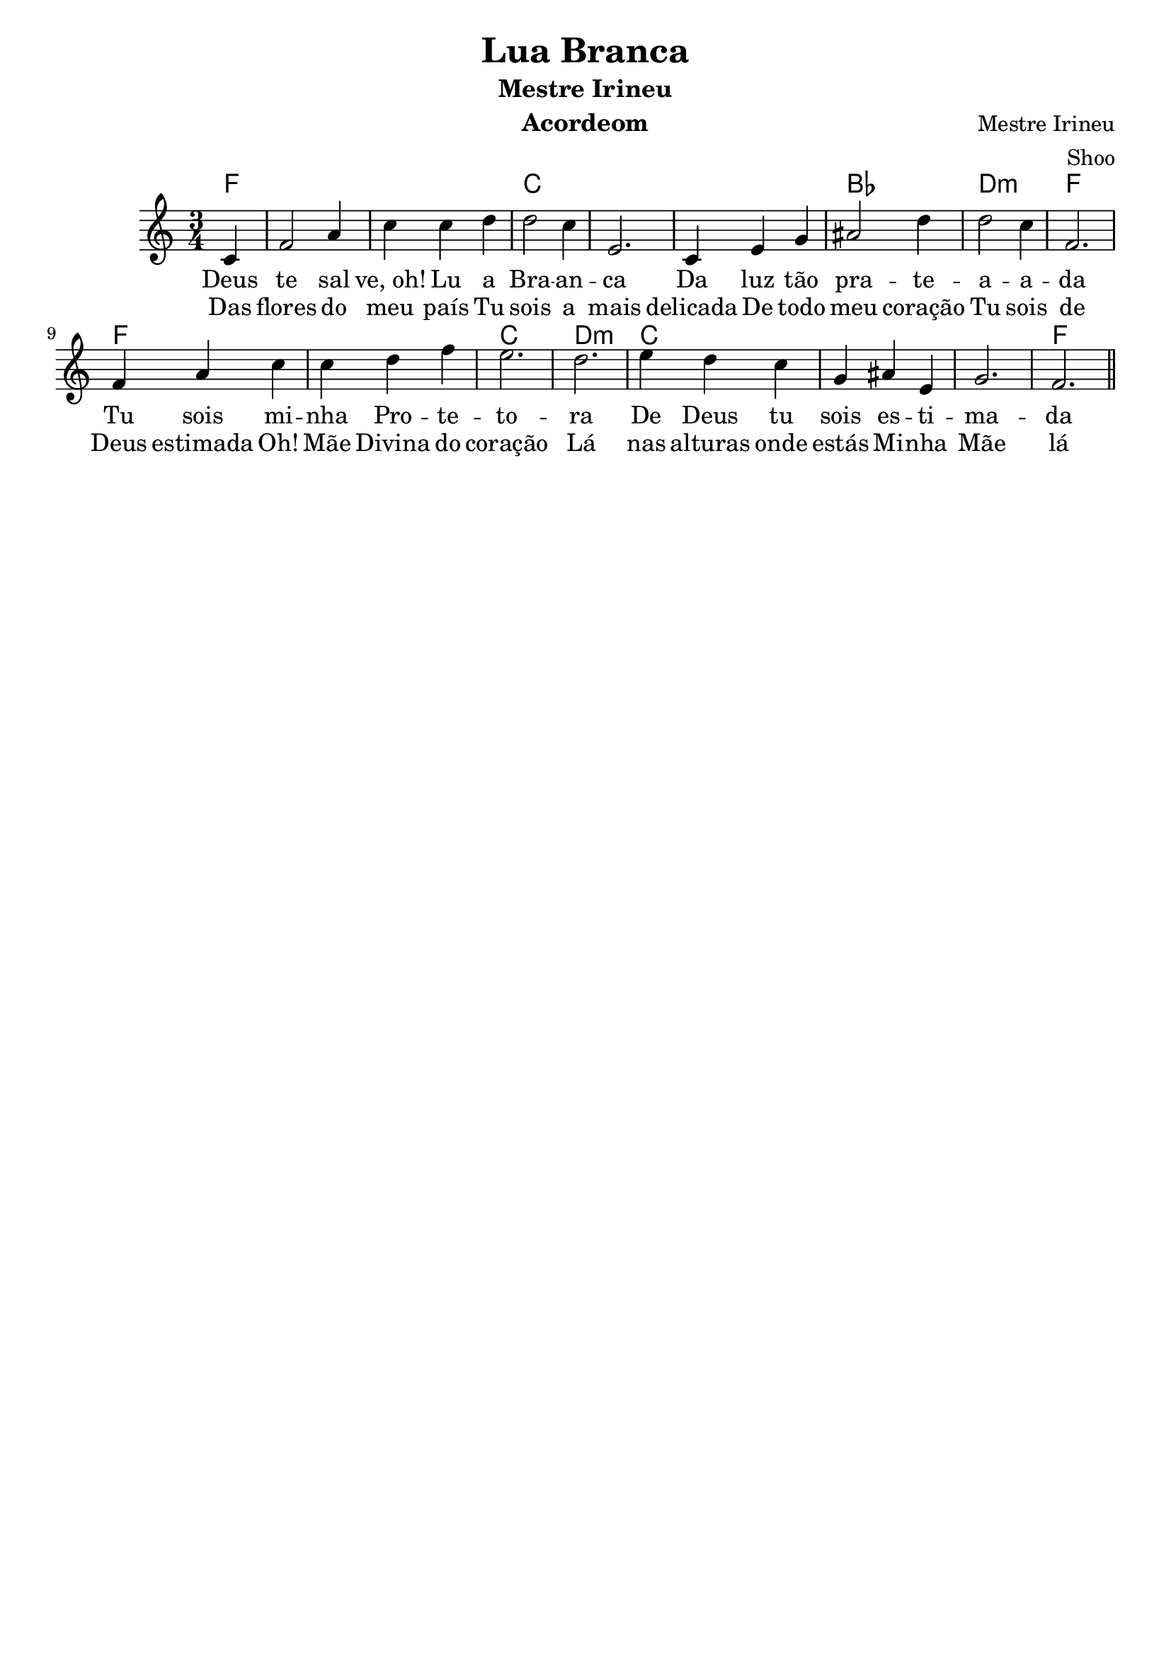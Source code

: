 \version "2.16.2"

\header {
  dedication=""
  title="Lua Branca"
  subtitle="Mestre Irineu"
  subsubtitle=""
  poet=""
  meter=""
  piece=""
  composer="Mestre Irineu"
  arranger="Shoo"
  opus=""
  instrument="Acordeom"
  copyright="     "
  tagline="  "
}

pautaAa =
\relative c'
{
  \clef treble
  \key c \major
  \time 3/4
   \partial 4
  c4 | f2 a4 | c c d | d2 c4 | e,2. |
  c4 e4 g4 | ais2 d4 | d2 c4 | f,2. |
  f4 a4 c4 | c d f | e2. | d2. |
  e4 d c | g ais e | g2. | f2. |
  
   \bar "||"
}
\addlyrics
{
Deus te2  sal4"ve, oh!"4 Lu a | Bra -- an -- ca2.
Da luz tão pra2 -- te -- a2 -- a -- da
Tu sois mi -- nha Pro -- te -- to -- ra
De Deus tu sois es -- ti -- ma -- da
Oh! Mãe Divina do coração
Lá nas alturas onde estás
Mi -- nha Mãe lá no Céu
Dai-me o perdão

}
\addlyrics 
{
Das flores do meu país
Tu sois a mais delicada
De todo meu coração
Tu sois de Deus estimada
Oh! Mãe Divina do coração
Lá nas alturas onde estás
Mi -- nha Mãe lá no Céu
Dai-me o perdão
}
harmoniaAa =
\chordmode
{
  \time 3/4
  \partial 4

  f4:  |
  f2.: |
  f2.: |
  c2.: |
  c2.: |
  c2.: |
  bes2.: |
  d2.:m |
  f2.: |
  f2.: |
  f2.: |
  c2.: |
  d2.:m |
  c2.: |
  c2.: |
  c2.: |
  f2.: |

}

\bookpart {
  \score {
    \new StaffGroup {
      \override Score.RehearsalMark #'self-alignment-X = #LEFT
      <<
        \new ChordNames {\set chordChanges = ##t \harmoniaAa}
        \new Staff \with {instrumentName = #"" shortInstrumentName = #" "} \pautaAa
      >>
    }
    \layout {}
    \midi {}

  }
}

\bookpart {
  \header {instrument=""}
  \score {
    \new StaffGroup {
      \override Score.RehearsalMark #'self-alignment-X = #LEFT
      <<
        \new ChordNames {\set chordChanges = ##t \harmoniaAa}
        \new Staff \pautaAa
      >>
    }
    \layout {}
    \midi {}
  }
}


